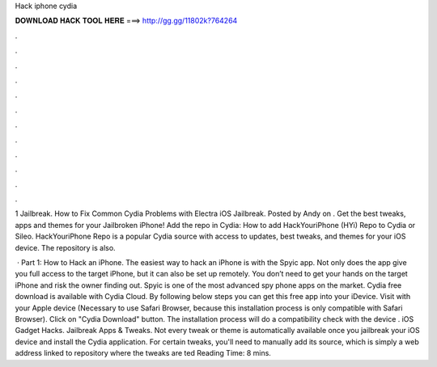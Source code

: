 Hack iphone cydia



𝐃𝐎𝐖𝐍𝐋𝐎𝐀𝐃 𝐇𝐀𝐂𝐊 𝐓𝐎𝐎𝐋 𝐇𝐄𝐑𝐄 ===> http://gg.gg/11802k?764264



.



.



.



.



.



.



.



.



.



.



.



.

1 Jailbreak. How to Fix Common Cydia Problems with Electra iOS Jailbreak. Posted by Andy on . Get the best tweaks, apps and themes for your Jailbroken iPhone! Add the repo in Cydia: How to add HackYouriPhone (HYi) Repo to Cydia or Sileo. HackYouriPhone Repo is a popular Cydia source with access to updates, best tweaks, and themes for your iOS device. The repository is also.

 · Part 1: How to Hack an iPhone. The easiest way to hack an iPhone is with the Spyic app. Not only does the app give you full access to the target iPhone, but it can also be set up remotely. You don’t need to get your hands on the target iPhone and risk the owner finding out. Spyic is one of the most advanced spy phone apps on the market. Cydia free download is available with Cydia Cloud. By following below steps you can get this free app into your iDevice. Visit  with your Apple device (Necessary to use Safari Browser, because this installation process is only compatible with Safari Browser). Click on "Cydia Download" button. The installation process will do a compatibility check with the device . iOS Gadget Hacks. Jailbreak Apps & Tweaks. Not every tweak or theme is automatically available once you jailbreak your iOS device and install the Cydia application. For certain tweaks, you'll need to manually add its source, which is simply a web address linked to repository where the tweaks are ted Reading Time: 8 mins.

